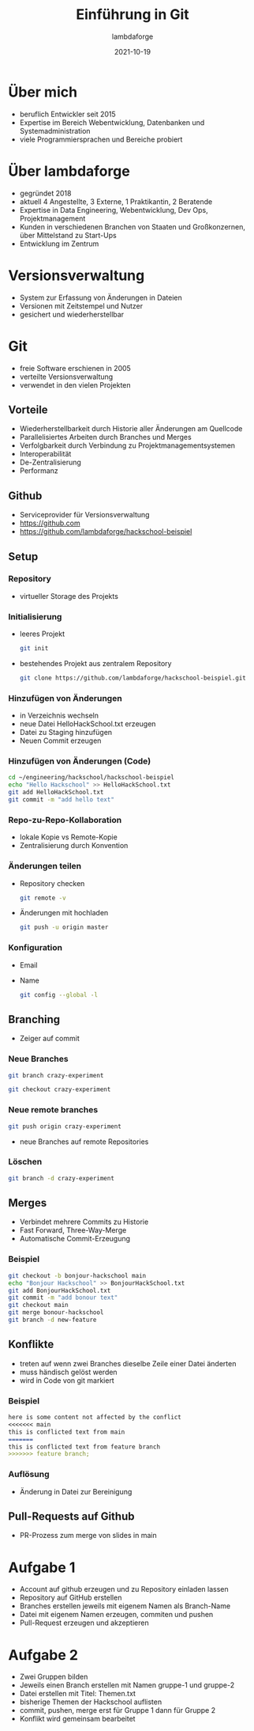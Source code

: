 #+TITLE: Einführung in Git
#+AUTHOR: lambdaforge
#+Date: 2021-10-19
#+REVEAL_THEME: black
#+REVEAL_TRANS: convex
#+REVEAL_HLEVEL: 3
#+OPTIONS: toc:nil timestamp:nil
#+REVEAL_ROOT: file:///home/konrad/.revealjs
#+REVEAL_INIT_OPTIONS: history:true, center:true, progress:true, slideNumber:true, slideNumber:'c/t', hlevel: 2
#+REVEAL_EXTRA_CSS: https://lambdaforge.io/assets/css/slides.css
#+REVEAL_DEFAULT_SLIDE_BACKGROUND: https://lambdaforge.io/assets/images/lambdaforge.svg
#+REVEAL_DEFAULT_SLIDE_BACKGROUND_SIZE: 4em
#+REVEAL_DEFAULT_SLIDE_BACKGROUND_POSITION: top left
* Über mich
  - beruflich Entwickler seit 2015
  - Expertise im Bereich Webentwicklung, Datenbanken und Systemadministration
  - viele Programmiersprachen und Bereiche probiert
* Über lambdaforge
  - gegründet 2018
  - aktuell 4 Angestellte, 3 Externe, 1 Praktikantin, 2 Beratende
  - Expertise in Data Engineering, Webentwicklung, Dev Ops, Projektmanagement
  - Kunden in verschiedenen Branchen von Staaten und Großkonzernen, über Mittelstand zu Start-Ups
  - Entwicklung im Zentrum
* Versionsverwaltung
  [[./source_code_management.svg]]
  - System zur Erfassung von Änderungen in Dateien
  - Versionen mit Zeitstempel und Nutzer
  - gesichert und wiederherstellbar
* Git
   - freie Software erschienen in 2005
   - verteilte Versionsverwaltung
   - verwendet in den vielen Projekten
** Vorteile
   - Wiederherstellbarkeit durch Historie aller Änderungen am Quellcode
   - Parallelisiertes Arbeiten durch Branches und Merges
   - Verfolgbarkeit durch Verbindung zu Projektmanagementsystemen
   - Interoperabilität
   - De-Zentralisierung
   - Performanz
** Github
   - Serviceprovider für Versionsverwaltung
   - [[https://github.com]]
   - [[https://github.com/lambdaforge/hackschool-beispiel]]
** Setup
*** Repository
    [[./repo.svg]]
    - virtueller Storage des Projekts
*** Initialisierung
    - leeres Projekt
     #+BEGIN_SRC bash
     git init
     #+END_SRC
    - bestehendes Projekt aus zentralem Repository
      #+BEGIN_SRC bash
        git clone https://github.com/lambdaforge/hackschool-beispiel.git
      #+END_SRC
*** Hinzufügen von Änderungen
    - in Verzeichnis wechseln
    - neue Datei HelloHackSchool.txt erzeugen
    - Datei zu Staging hinzufügen
    - Neuen Commit erzeugen
*** Hinzufügen von Änderungen (Code)
    #+BEGIN_SRC bash
      cd ~/engineering/hackschool/hackschool-beispiel
      echo "Hello Hackschool" >> HelloHackSchool.txt
      git add HelloHackSchool.txt
      git commit -m "add hello text"
    #+END_SRC
*** Repo-zu-Repo-Kollaboration
    - lokale Kopie vs Remote-Kopie
    - Zentralisierung durch Konvention
*** Änderungen teilen
    - Repository checken
      #+BEGIN_SRC bash
        git remote -v
      #+END_SRC
    - Änderungen mit hochladen
      #+BEGIN_SRC bash
        git push -u origin master
      #+END_SRC
*** Konfiguration
    - Email
    - Name
      #+BEGIN_SRC bash
        git config --global -l
      #+END_SRC
** Branching
   [[./branching.svg]]
   - Zeiger auf commit
*** Neue Branches
    [[./creating-branches-1.svg]]
    #+BEGIN_SRC bash
      git branch crazy-experiment
    #+END_SRC
    [[./creating-branches-2.svg]]
    #+BEGIN_SRC bash
      git checkout crazy-experiment
    #+END_SRC
*** Neue remote branches
    #+BEGIN_SRC bash
      git push origin crazy-experiment
    #+END_SRC
    - neue Branches auf remote Repositories
*** Löschen
    #+BEGIN_SRC bash
      git branch -d crazy-experiment
    #+END_SRC
** Merges
   - Verbindet mehrere Commits zu Historie
   - Fast Forward, Three-Way-Merge
   - Automatische Commit-Erzeugung
*** Beispiel
     #+BEGIN_SRC bash
      git checkout -b bonjour-hackschool main
      echo "Bonjour Hackschool" >> BonjourHackSchool.txt
      git add BonjourHackSchool.txt
      git commit -m "add bonour text"
      git checkout main
      git merge bonour-hackschool
      git branch -d new-feature
     #+END_SRC
** Konflikte
   - treten auf wenn zwei Branches dieselbe Zeile einer Datei änderten
   - muss händisch gelöst werden
   - wird in Code von git markiert
*** Beispiel
    #+BEGIN_SRC markdown
      here is some content not affected by the conflict
      <<<<<<< main
      this is conflicted text from main
      =======
      this is conflicted text from feature branch
      >>>>>>> feature branch;
    #+END_SRC
*** Auflösung
    - Änderung in Datei zur Bereinigung
** Pull-Requests auf Github
   - PR-Prozess zum merge von slides in main 
* Aufgabe 1
  - Account auf github erzeugen und zu Repository einladen lassen
  - Repository auf GitHub erstellen
  - Branches erstellen jeweils mit eigenem Namen als Branch-Name
  - Datei mit eigenem Namen erzeugen, commiten und pushen
  - Pull-Request erzeugen und akzeptieren
* Aufgabe 2
  - Zwei Gruppen bilden
  - Jeweils einen Branch erstellen mit Namen gruppe-1 und gruppe-2
  - Datei erstellen mit Titel: Themen.txt
  - bisherige Themen der Hackschool auflisten
  - commit, pushen, merge erst für Gruppe 1 dann für Gruppe 2
  - Konflikt wird gemeinsam bearbeitet
